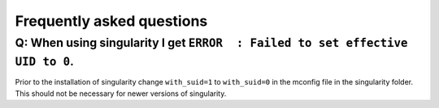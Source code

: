 .. _faq:

##########################
Frequently asked questions
##########################

Q: When using singularity I get ``ERROR  : Failed to set effective UID to 0``.
==============================================================================

Prior to the installation of singularity change ``with_suid=1`` to ``with_suid=0`` in the mconfig file in the singularity folder.
This should not be necessary for newer versions of singularity.
